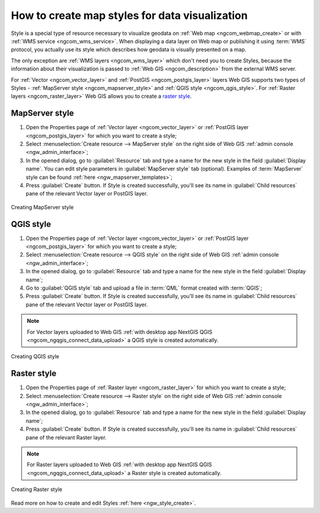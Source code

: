 .. _ngcom_styles:

How to create map styles for data visualization
=================================================

Style is a special type of resource necessary  to visualize geodata on :ref:`Web map <ngcom_webmap_create>` or with :ref:`WMS service <ngcom_wms_service>`. When displaying a data layer on Web map or publishing it using :term:`WMS` protocol, you actually use its style which describes how geodata is visually presented on a map. 

The only exception are :ref:`WMS layers <ngcom_wms_layer>` which don't need you to create Styles, because the information about their visualization is passed to :ref:`Web GIS <ngcom_description>` from the external WMS server.

For :ref:`Vector <ngcom_vector_layer>` and :ref:`PostGIS <ngcom_postgis_layer>` layers Web GIS supports two types of Styles - :ref:`MapServer style <ngcom_mapserver_style>` and :ref:`QGIS style <ngcom_qgis_style>`. For :ref:`Raster layers <ngcom_raster_layer>` Web GIS allows you to create a `raster style <https://docs.nextgis.com/docs_ngcom/source/styles.html#ngcom-raster-style>`_.

.. _ngcom_mapserver_style:

MapServer style
----------------------------

#. Open the Properties page of :ref:`Vector layer <ngcom_vector_layer>` or :ref:`PostGIS layer <ngcom_postgis_layer>` for which you want to create a style;
#. Select :menuselection:`Create resource --> MapServer style` on the right side of Web GIS :ref:`admin console <ngw_admin_interface>`;
#. In the opened dialog, go to :guilabel:`Resource` tab and type a name for the new style in the field :guilabel:`Display name`. You can edit style parameters in :guilabel:`MapServer style` tab (optional). Examples of :term:`MapServer` style can be found :ref:`here <ngw_mapserver_templates>`;
#. Press :guilabel:`Create` button. If Style is created successfully, you'll see its name in :guilabel:`Child resources` pane of the relevant Vector layer or PostGIS layer.

.. figure:: _static/Mapserver_style.gif
   :name: Mapserver_style
   :align: center
   :width: 850px
   
   Creating MapServer style

.. _ngcom_qgis_style:

QGIS style
-----------------------

#. Open the Properties page of :ref:`Vector layer <ngcom_vector_layer>` or :ref:`PostGIS layer <ngcom_postgis_layer>` for which you want to create a style;
#. Select :menuselection:`Create resource --> QGIS style` on the right side of Web GIS :ref:`admin console <ngw_admin_interface>`;
#. In the opened dialog, go to :guilabel:`Resource` tab and type a name for the new style in the field :guilabel:`Display name`;
#. Go to :guilabel:`QGIS style` tab and upload a file in :term:`QML` format created with :term:`QGIS`;
#. Press :guilabel:`Create` button. If Style is created successfully, you'll see its name in :guilabel:`Child resources` pane of the relevant Vector layer or PostGIS layer.

.. note:: 
	For Vector layers uploaded to Web GIS :ref:`with desktop app NextGIS QGIS <ngcom_ngqgis_connect_data_upload>` a QGIS style is created automatically.

.. figure:: _static/QGIS_style.gif
   :name: QGIS_style
   :align: center
   :width: 850px
   
   Creating QGIS style

.. _ngcom_raster_style:

Raster style
-----------------------------

#. Open the Properties page of :ref:`Raster layer <ngcom_raster_layer>` for which you want to create a style;
#. Select :menuselection:`Create resource --> Raster style` on the right side of Web GIS :ref:`admin console <ngw_admin_interface>`;
#. In the opened dialog, go to :guilabel:`Resource` tab and type a name for the new style in the field :guilabel:`Display name`;
#. Press :guilabel:`Create` button. If Style is created successfully, you'll see its name in :guilabel:`Child resources` pane of the relevant Raster layer.

.. note:: 
	For Raster layers uploaded to Web GIS :ref:`with desktop app NextGIS QGIS <ngcom_ngqgis_connect_data_upload>` a Raster style is created automatically.

.. figure:: _static/Raster_style.gif
   :name: Raster_style
   :align: center
   :width: 850px
   
   Creating Raster style

Read more on how to create and edit Styles :ref:`here <ngw_style_create>`.
